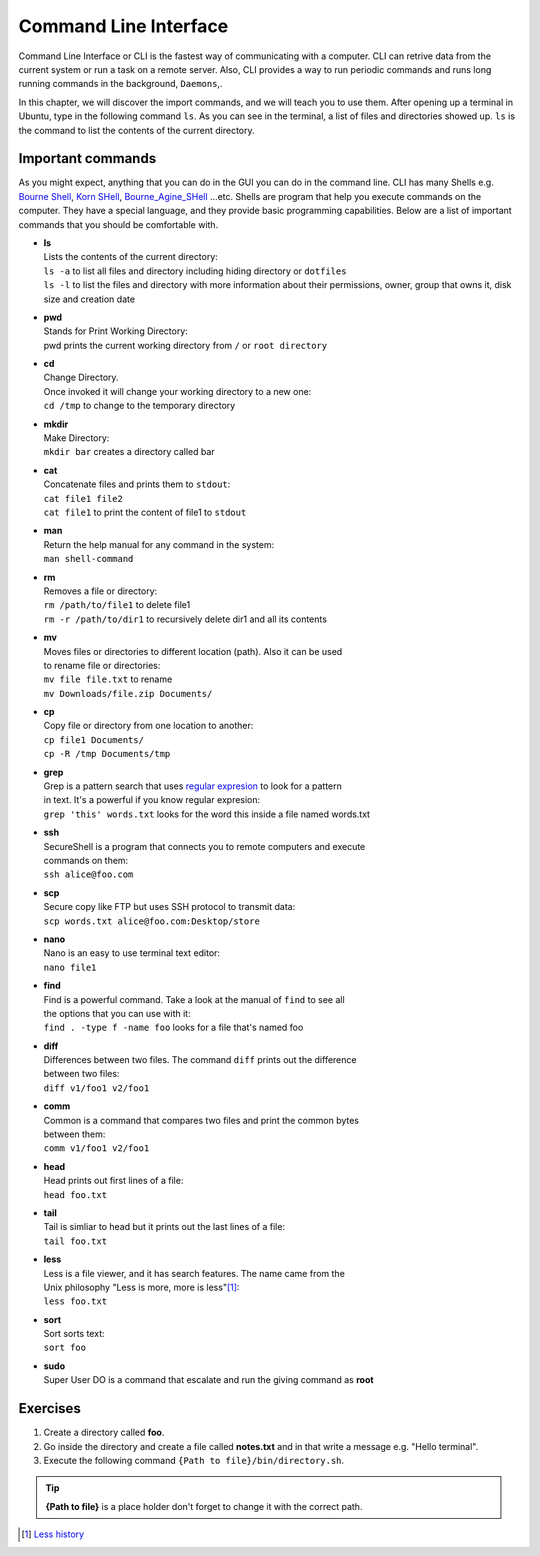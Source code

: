 **********************
Command Line Interface
**********************

Command Line Interface or CLI is the fastest way of communicating with a
computer. CLI can retrive data from the current system or run a task on a remote
server. Also, CLI provides a way to run periodic commands and runs long running
commands in the background, ``Daemons``,.

In this chapter, we will discover the import commands, and we will teach you to
use them. After opening up a terminal in Ubuntu, type in the following command
``ls``. As you can see in the terminal, a list of files and directories showed
up. ``ls`` is the command to list the contents of the current directory.

Important commands
==================

As you might expect, anything that you can do in the GUI you can do in the
command line. CLI has many Shells e.g. `Bourne Shell
<http://en.wikipedia.org/wiki/Bourne_shell>`_,
`Korn SHell <http://en.wikipedia.org/wiki/Korn_shell>`_,
`Bourne_Agine_SHell <http://en.wikipedia.org/wiki/Bash_%28Unix_shell%29>`_
...etc. Shells are program that help you execute commands on the computer.
They have a special language, and they provide basic programming capabilities.
Below are a list of important commands that you should be comfortable with.

- | **ls**
  | Lists the contents of the current directory:
  | ``ls -a`` to list all files and directory including hiding directory or ``dotfiles``
  | ``ls -l`` to list the files and directory with more information about their permissions, owner, group that owns it, disk size and creation date

- | **pwd**
  | Stands for Print Working Directory:
  | pwd prints the current working directory from ``/`` or ``root directory``

- | **cd**
  | Change Directory.
  | Once invoked it will change your working directory to a new one:
  | ``cd /tmp`` to change to the temporary directory

- | **mkdir**
  | Make Directory:
  | ``mkdir bar`` creates a directory called bar

- | **cat**
  | Concatenate files and prints them to ``stdout``:
  | ``cat file1 file2``
  | ``cat file1`` to print the content of file1 to ``stdout``

- | **man**
  | Return the help manual for any command in the system:
  | ``man shell-command``

- | **rm**
  | Removes a file or directory:
  | ``rm /path/to/file1`` to delete file1
  | ``rm -r /path/to/dir1`` to recursively delete dir1 and all its contents

- | **mv**
  | Moves files or directories to different location (path). Also it can be used
  | to rename file or directories:
  | ``mv file file.txt`` to rename
  | ``mv Downloads/file.zip Documents/``

- | **cp**
  | Copy file or directory from one location to another:
  | ``cp file1 Documents/``
  | ``cp -R /tmp Documents/tmp``

- | **grep**
  | Grep is a pattern search that uses `regular expresion <http://en.wikipedia.org/wiki/Regular_expression>`_ to look for a pattern
  | in text. It's a powerful if you know regular expresion:
  | ``grep 'this' words.txt`` looks for the word this inside a file named words.txt

.. seealso:: Take a look at the `Python Docs <https://docs.python.org/2/howto/regex.html>`_ for more information

- | **ssh**
  | SecureShell is a program that connects you to remote computers and execute
  | commands on them:
  | ``ssh alice@foo.com``

- | **scp**
  | Secure copy like FTP but uses SSH protocol to transmit data:
  | ``scp words.txt alice@foo.com:Desktop/store``

- | **nano**
  | Nano is an easy to use terminal text editor:
  | ``nano file1``

- | **find**
  | Find is a powerful command. Take a look at the manual of ``find`` to see all
  | the options that you can use with it:
  | ``find . -type f -name foo`` looks for a file that's named foo

- | **diff**
  | Differences between two files. The command ``diff`` prints out the difference
  | between two files:
  | ``diff v1/foo1 v2/foo1``

- | **comm**
  | Common is a command that compares two files and print the common bytes
  | between them:
  | ``comm v1/foo1 v2/foo1``

- | **head**
  | Head prints out first lines of a file:
  | ``head foo.txt``

- | **tail**
  | Tail is simliar to head but it prints out the last lines of a file:
  | ``tail foo.txt``

- | **less**
  | Less is a file viewer, and it has search features. The name came from the
  | Unix philosophy "Less is more, more is less"[#less]_:
  | ``less foo.txt``

- | **sort**
  | Sort sorts text:
  | ``sort foo``

- | **sudo**
  | Super User DO is a command that escalate and run the giving command as **root**


Exercises
=========

1. Create a directory called **foo**.
2. Go inside the directory and create a file called **notes.txt**
   and in that write a message e.g. "Hello terminal".
#. Execute the following command ``{Path to file}/bin/directory.sh``.

.. tip:: **{Path to file}** is a place holder don't forget to change it with the
         correct path.

.. [#less] `Less history <http://en.wikipedia.org/wiki/Less_%28Unix%29#History>`_
